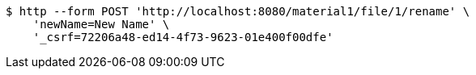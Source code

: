 [source,bash]
----
$ http --form POST 'http://localhost:8080/material1/file/1/rename' \
    'newName=New Name' \
    '_csrf=72206a48-ed14-4f73-9623-01e400f00dfe'
----